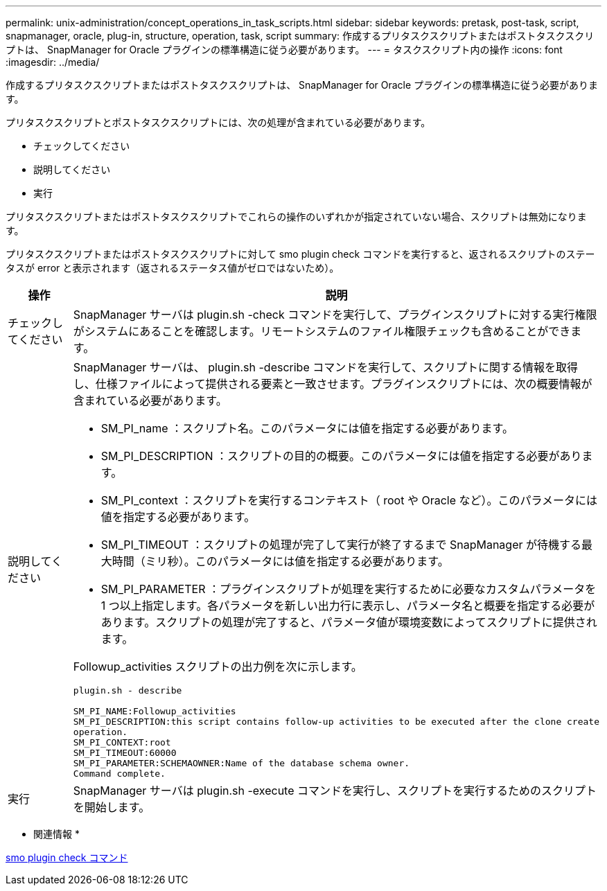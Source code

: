 ---
permalink: unix-administration/concept_operations_in_task_scripts.html 
sidebar: sidebar 
keywords: pretask, post-task, script, snapmanager, oracle, plug-in, structure, operation, task, script 
summary: 作成するプリタスクスクリプトまたはポストタスクスクリプトは、 SnapManager for Oracle プラグインの標準構造に従う必要があります。 
---
= タスクスクリプト内の操作
:icons: font
:imagesdir: ../media/


[role="lead"]
作成するプリタスクスクリプトまたはポストタスクスクリプトは、 SnapManager for Oracle プラグインの標準構造に従う必要があります。

プリタスクスクリプトとポストタスクスクリプトには、次の処理が含まれている必要があります。

* チェックしてください
* 説明してください
* 実行


プリタスクスクリプトまたはポストタスクスクリプトでこれらの操作のいずれかが指定されていない場合、スクリプトは無効になります。

プリタスクスクリプトまたはポストタスクスクリプトに対して smo plugin check コマンドを実行すると、返されるスクリプトのステータスが error と表示されます（返されるステータス値がゼロではないため）。

|===
| 操作 | 説明 


 a| 
チェックしてください
 a| 
SnapManager サーバは plugin.sh -check コマンドを実行して、プラグインスクリプトに対する実行権限がシステムにあることを確認します。リモートシステムのファイル権限チェックも含めることができます。



 a| 
説明してください
 a| 
SnapManager サーバは、 plugin.sh -describe コマンドを実行して、スクリプトに関する情報を取得し、仕様ファイルによって提供される要素と一致させます。プラグインスクリプトには、次の概要情報が含まれている必要があります。

* SM_PI_name ：スクリプト名。このパラメータには値を指定する必要があります。
* SM_PI_DESCRIPTION ：スクリプトの目的の概要。このパラメータには値を指定する必要があります。
* SM_PI_context ：スクリプトを実行するコンテキスト（ root や Oracle など）。このパラメータには値を指定する必要があります。
* SM_PI_TIMEOUT ：スクリプトの処理が完了して実行が終了するまで SnapManager が待機する最大時間（ミリ秒）。このパラメータには値を指定する必要があります。
* SM_PI_PARAMETER ：プラグインスクリプトが処理を実行するために必要なカスタムパラメータを 1 つ以上指定します。各パラメータを新しい出力行に表示し、パラメータ名と概要を指定する必要があります。スクリプトの処理が完了すると、パラメータ値が環境変数によってスクリプトに提供されます。


Followup_activities スクリプトの出力例を次に示します。

[listing]
----
plugin.sh - describe

SM_PI_NAME:Followup_activities
SM_PI_DESCRIPTION:this script contains follow-up activities to be executed after the clone create
operation.
SM_PI_CONTEXT:root
SM_PI_TIMEOUT:60000
SM_PI_PARAMETER:SCHEMAOWNER:Name of the database schema owner.
Command complete.
----


 a| 
実行
 a| 
SnapManager サーバは plugin.sh -execute コマンドを実行し、スクリプトを実行するためのスクリプトを開始します。

|===
* 関連情報 *

xref:reference_the_smosmsap_plugin_check_command.adoc[smo plugin check コマンド]
